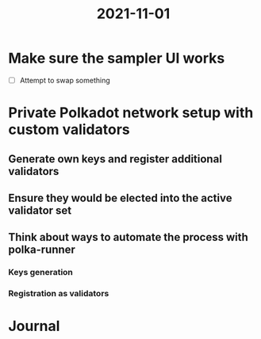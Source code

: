 :PROPERTIES:
:ID:       2034d197-1797-4b23-a880-be3665a213bd
:END:
#+title: 2021-11-01
* Make sure the sampler UI works

- [ ] Attempt to swap something

* Private Polkadot network setup with custom validators
** Generate own keys and register additional validators
** Ensure they would be elected into the active validator set
** Think about ways to automate the process with polka-runner
*** Keys generation
*** Registration as validators
* Journal

